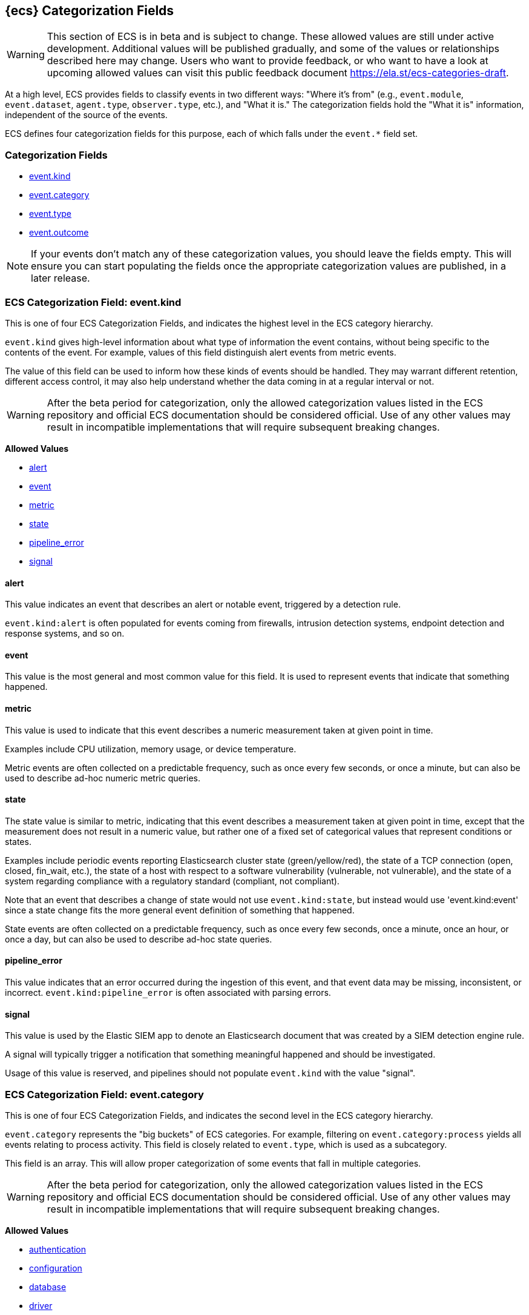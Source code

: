 
[[ecs-category-field-values-reference]]
== {ecs} Categorization Fields

WARNING: This section of ECS is in beta and is subject to change. These allowed values
are still under active development. Additional values will be published gradually,
and some of the values or relationships described here may change.
Users who want to provide feedback, or who want to have a look at
upcoming allowed values can visit this public feedback document
https://ela.st/ecs-categories-draft.

At a high level, ECS provides fields to classify events in two different ways:
"Where it's from" (e.g., `event.module`, `event.dataset`, `agent.type`, `observer.type`, etc.),
and "What it is." The categorization fields hold the "What it is" information,
independent of the source of the events.

ECS defines four categorization fields for this purpose, each of which falls under the `event.*` field set.

[float]
[[ecs-category-fields]]
=== Categorization Fields

* <<ecs-allowed-values-event-kind,event.kind>>
* <<ecs-allowed-values-event-category,event.category>>
* <<ecs-allowed-values-event-type,event.type>>
* <<ecs-allowed-values-event-outcome,event.outcome>>

NOTE: If your events don't match any of these categorization values, you should
leave the fields empty. This will ensure you can start populating the fields
once the appropriate categorization values are published, in a later release.

[[ecs-allowed-values-event-kind]]
=== ECS Categorization Field: event.kind

This is one of four ECS Categorization Fields, and indicates the highest level in the ECS category hierarchy.

`event.kind` gives high-level information about what type of information the event contains, without being specific to the contents of the event. For example, values of this field distinguish alert events from metric events.

The value of this field can be used to inform how these kinds of events should be handled. They may warrant different retention, different access control, it may also help understand whether the data coming in at a regular interval or not.

WARNING: After the beta period for categorization, only the allowed categorization
values listed in the ECS repository and official ECS documentation should be considered
official. Use of any other values may result in incompatible implementations
that will require subsequent breaking changes.

*Allowed Values*

* <<ecs-event-kind-alert,alert>>
* <<ecs-event-kind-event,event>>
* <<ecs-event-kind-metric,metric>>
* <<ecs-event-kind-state,state>>
* <<ecs-event-kind-pipeline_error,pipeline_error>>
* <<ecs-event-kind-signal,signal>>

[float]
[[ecs-event-kind-alert]]
==== alert

This value indicates an event that describes an alert or notable event, triggered by a detection rule.

`event.kind:alert` is often populated for events coming from firewalls, intrusion detection systems, endpoint detection and response systems, and so on.



[float]
[[ecs-event-kind-event]]
==== event

This value is the most general and most common value for this field. It is used to represent events that indicate that something happened.



[float]
[[ecs-event-kind-metric]]
==== metric

This value is used to indicate that this event describes a numeric measurement taken at given point in time.

Examples include CPU utilization, memory usage, or device temperature.

Metric events are often collected on a predictable frequency, such as once every few seconds, or once a minute, but can also be used to describe ad-hoc numeric metric queries.



[float]
[[ecs-event-kind-state]]
==== state

The state value is similar to metric, indicating that this event describes a measurement taken at given point in time, except that the measurement does not result in a numeric value, but rather one of a fixed set of categorical values that represent conditions or states.

Examples include periodic events reporting Elasticsearch cluster state (green/yellow/red), the state of a TCP connection (open, closed, fin_wait, etc.), the state of a host with respect to a software vulnerability (vulnerable, not vulnerable), and the state of a system regarding compliance with a regulatory standard (compliant, not compliant).

Note that an event that describes a change of state would not use `event.kind:state`, but instead would use 'event.kind:event' since a state change fits the more general event definition of something that happened.

State events are often collected on a predictable frequency, such as once every few seconds, once a minute, once an hour, or once a day, but can also be used to describe ad-hoc state queries.



[float]
[[ecs-event-kind-pipeline_error]]
==== pipeline_error

This value indicates that an error occurred during the ingestion of this event, and that event data may be missing, inconsistent, or incorrect. `event.kind:pipeline_error` is often associated with parsing errors.



[float]
[[ecs-event-kind-signal]]
==== signal

This value is used by the Elastic SIEM app to denote an Elasticsearch document that was created by a SIEM detection engine rule.

A signal will typically trigger a notification that something meaningful happened and should be investigated.

Usage of this value is reserved, and pipelines should not populate `event.kind` with the value "signal".



[[ecs-allowed-values-event-category]]
=== ECS Categorization Field: event.category

This is one of four ECS Categorization Fields, and indicates the second level in the ECS category hierarchy.

`event.category` represents the "big buckets" of ECS categories. For example, filtering on `event.category:process` yields all events relating to process activity. This field is closely related to `event.type`, which is used as a subcategory.

This field is an array. This will allow proper categorization of some events that fall in multiple categories.

WARNING: After the beta period for categorization, only the allowed categorization
values listed in the ECS repository and official ECS documentation should be considered
official. Use of any other values may result in incompatible implementations
that will require subsequent breaking changes.

*Allowed Values*

* <<ecs-event-category-authentication,authentication>>
* <<ecs-event-category-configuration,configuration>>
* <<ecs-event-category-database,database>>
* <<ecs-event-category-driver,driver>>
* <<ecs-event-category-file,file>>
* <<ecs-event-category-host,host>>
* <<ecs-event-category-iam,iam>>
* <<ecs-event-category-intrusion_detection,intrusion_detection>>
* <<ecs-event-category-malware,malware>>
* <<ecs-event-category-network,network>>
* <<ecs-event-category-package,package>>
* <<ecs-event-category-process,process>>
* <<ecs-event-category-session,session>>
* <<ecs-event-category-web,web>>

[float]
[[ecs-event-category-authentication]]
==== authentication

Events in this category are related to the challenge and response process in which credentials are supplied and verified to allow the creation of a session. Common sources for these logs are Windows event logs and ssh logs. Visualize and analyze events in this category to look for failed logins, and other authentication-related activity.


*Expected event types for category authentication:*

start, end, info


[float]
[[ecs-event-category-configuration]]
==== configuration

Events in the configuration category have to deal with creating, modifying, or deleting the settings or parameters of an application, process, or system.

Example sources include security policy change logs, configuration auditing logging, and system integrity monitoring.


*Expected event types for category configuration:*

access, change, creation, deletion, info


[float]
[[ecs-event-category-database]]
==== database

The database category denotes events and metrics relating to a data storage and retrieval system. Note that use of this category is not limited to relational database systems. Examples include event logs from MS SQL, MySQL, Elasticsearch, MongoDB, etc. Use this category to visualize and analyze database activity such as accesses and changes.


*Expected event types for category database:*

access, change, info, error


[float]
[[ecs-event-category-driver]]
==== driver

Events in the driver category have to do with operating system device drivers and similar software entities such as Windows drivers, kernel extensions, kernel modules, etc.

Use events and metrics in this category to visualize and analyze driver-related activity and status on hosts.


*Expected event types for category driver:*

change, end, info, start


[float]
[[ecs-event-category-file]]
==== file

Relating to a set of information that has been created on, or has existed on a filesystem. Use this category of events to visualize and analyze the creation, access, and deletions of files. Events in this category can come from both host-based and network-based sources. An example source of a network-based detection of a file transfer would be the Zeek file.log.


*Expected event types for category file:*

change, creation, deletion, info


[float]
[[ecs-event-category-host]]
==== host

Use this category to visualize and analyze information such as host inventory or host lifecycle events.

Most of the events in this category can usually be observed from the outside, such as from a hypervisor or a control plane's point of view. Some can also be seen from within, such as "start" or "end".

Note that this category is for information about hosts themselves; it is not meant to capture activity "happening on a host".


*Expected event types for category host:*

access, change, end, info, start


[float]
[[ecs-event-category-iam]]
==== iam

Identity and access management (IAM) events relating to users, groups, and administration. Use this category to visualize and analyze IAM-related logs and data from active directory, LDAP, Okta, Duo, and other IAM systems.


*Expected event types for category iam:*

admin, change, creation, deletion, group, info, user


[float]
[[ecs-event-category-intrusion_detection]]
==== intrusion_detection

Relating to intrusion detections from IDS/IPS systems and functions, both network and host-based. Use this category to visualize and analyze intrusion detection alerts from systems such as Snort, Suricata, and Palo Alto threat detections.


*Expected event types for category intrusion_detection:*

allowed, denied, info


[float]
[[ecs-event-category-malware]]
==== malware

Malware detection events and alerts. Use this category to visualize and analyze malware detections from EDR/EPP systems such as Elastic Endpoint Security, Symantec Endpoint Protection, Crowdstrike, and network IDS/IPS systems such as Suricata, or other sources of malware-related events such as Palo Alto Networks threat logs and Wildfire logs.


*Expected event types for category malware:*

info


[float]
[[ecs-event-category-network]]
==== network

Relating to all network activity, including network connection lifecycle, network traffic, and essentially any event that includes an IP address. Many events containing decoded network protocol transactions fit into this category. Use events in this category to visualize or analyze counts of network ports, protocols, addresses, geolocation information, etc.


*Expected event types for category network:*

access, allowed, connection, denied, end, info, protocol, start


[float]
[[ecs-event-category-package]]
==== package

Relating to software packages installed on hosts. Use this category to visualize and analyze inventory of software installed on various hosts, or to determine host vulnerability in the absence of vulnerability scan data.


*Expected event types for category package:*

access, change, deletion, info, installation, start


[float]
[[ecs-event-category-process]]
==== process

Use this category of events to visualize and analyze process-specific information such as lifecycle events or process ancestry.


*Expected event types for category process:*

access, change, end, info, start


[float]
[[ecs-event-category-session]]
==== session

The session category is applied to events and metrics regarding logical persistent connections to hosts and services. Use this category to visualize and analyze interactive or automated persistent connections between assets. Data for this category may come from Windows Event logs, SSH logs, or stateless sessions such as HTTP cookie-based sessions, etc.


*Expected event types for category session:*

start, end, info


[float]
[[ecs-event-category-web]]
==== web

Relating to web server access. Use this category to create a dashboard of web server/proxy activity from apache, IIS, nginx web servers, etc. Note: events from network observers such as Zeek http log may also be included in this category.


*Expected event types for category web:*

access, error, info


[[ecs-allowed-values-event-type]]
=== ECS Categorization Field: event.type

This is one of four ECS Categorization Fields, and indicates the third level in the ECS category hierarchy.

`event.type` represents a categorization "sub-bucket" that, when used along with the `event.category` field values, enables filtering events down to a level appropriate for single visualization.

This field is an array. This will allow proper categorization of some events that fall in multiple event types.

WARNING: After the beta period for categorization, only the allowed categorization
values listed in the ECS repository and official ECS documentation should be considered
official. Use of any other values may result in incompatible implementations
that will require subsequent breaking changes.

*Allowed Values*

* <<ecs-event-type-access,access>>
* <<ecs-event-type-admin,admin>>
* <<ecs-event-type-allowed,allowed>>
* <<ecs-event-type-change,change>>
* <<ecs-event-type-connection,connection>>
* <<ecs-event-type-creation,creation>>
* <<ecs-event-type-deletion,deletion>>
* <<ecs-event-type-denied,denied>>
* <<ecs-event-type-end,end>>
* <<ecs-event-type-error,error>>
* <<ecs-event-type-group,group>>
* <<ecs-event-type-info,info>>
* <<ecs-event-type-installation,installation>>
* <<ecs-event-type-protocol,protocol>>
* <<ecs-event-type-start,start>>
* <<ecs-event-type-user,user>>

[float]
[[ecs-event-type-access]]
==== access

The access event type is used for the subset of events within a category that indicate that something was accessed. Common examples include `event.category:database AND event.type:access`, or `event.category:file AND event.type:access`. Note for file access, both directory listings and file opens should be included in this subcategory. You can further distinguish access operations using the ECS `event.action` field.



[float]
[[ecs-event-type-admin]]
==== admin

The admin event type is used for the subset of events within a category that are related to admin objects. For example, administrative changes within an IAM framework that do not specifically affect a user or group (e.g., adding new applications to a federation solution or connecting discrete forests in Active Directory) would fall into this subcategory. Common example: `event.category:iam AND event.type:change AND event.type:admin`. You can further distinguish admin operations using the ECS `event.action` field.



[float]
[[ecs-event-type-allowed]]
==== allowed

The allowed event type is used for the subset of events within a category that indicate that something was allowed. Common examples include `event.category:network AND event.type:connection AND event.type:allowed` (to indicate a network firewall event for which the firewall disposition was to allow the connection to complete) and `event.category:intrusion_detection AND event.type:allowed` (to indicate a network intrusion prevention system event for which the IPS disposition was to allow the connection to complete). You can further distinguish allowed operations using the ECS `event.action` field, populating with values of your choosing, such as "allow", "detect", or "pass".



[float]
[[ecs-event-type-change]]
==== change

The change event type is used for the subset of events within a category that indicate that something has changed. If semantics best describe an event as modified, then include them in this subcategory. Common examples include `event.category:process AND event.type:change`, and `event.category:file AND event.type:change`. You can further distinguish change operations using the ECS `event.action` field.



[float]
[[ecs-event-type-connection]]
==== connection

Used primarily with `event.category:network` this value is used for the subset of network traffic that includes sufficient information for the event to be included in flow or connection analysis. Events in this subcategory will contain at least source and destination IP addresses, source and destination TCP/UDP ports, and will usually contain counts of bytes and/or packets transferred. Events in this subcategory may contain unidirectional or bidirectional information, including summary information. Use this subcategory to visualize and analyze network connections. Flow analysis, including Netflow, IPFIX, and other flow-related events fit in this subcategory. Note that firewall events from many Next-Generation Firewall (NGFW) devices will also fit into this subcategory.  A common filter for flow/connection information would be `event.category:network AND event.type:connection AND event.type:end` (to view or analyze all completed network connections, ignoring mid-flow reports). You can further distinguish connection events using the ECS `event.action` field, populating with values of your choosing, such as "timeout", or "reset".



[float]
[[ecs-event-type-creation]]
==== creation

The "creation" event type is used for the subset of events within a category that indicate that something was created. A common example is `event.category:file AND event.type:creation`.



[float]
[[ecs-event-type-deletion]]
==== deletion

The deletion event type is used for the subset of events within a category that indicate that something was deleted. A common example is `event.category:file AND event.type:deletion` to indicate that a file has been deleted.



[float]
[[ecs-event-type-denied]]
==== denied

The denied event type is used for the subset of events within a category that indicate that something was denied. Common examples include `event.category:network AND event.type:denied` (to indicate a network firewall event for which the firewall disposition was to deny the connection) and `event.category:intrusion_detection AND event.type:denied` (to indicate a network intrusion prevention system event for which the IPS disposition was to deny the connection to complete). You can further distinguish denied operations using the ECS `event.action` field, populating with values of your choosing, such as "blocked", "dropped", or "quarantined".



[float]
[[ecs-event-type-end]]
==== end

The end event type is used for the subset of events within a category that indicate something has ended. A common example is `event.category:process AND event.type:end`.



[float]
[[ecs-event-type-error]]
==== error

The error event type is used for the subset of events within a category that indicate or describe an error. A common example is `event.category:database AND event.type:error`. Note that pipeline errors that occur during the event ingestion process should not use this `event.type` value. Instead, they should use `event.kind:pipeline_error`.



[float]
[[ecs-event-type-group]]
==== group

The group event type is used for the subset of events within a category that are related to group objects. Common example: `event.category:iam AND event.type:creation AND event.type:group`. You can further distinguish group operations using the ECS `event.action` field.



[float]
[[ecs-event-type-info]]
==== info

The info event type is used for the subset of events within a category that indicate that they are purely informational, and don't report a state change, or any type of action. For example, an initial run of a file integrity monitoring system (FIM), where an agent reports all files under management, would fall into the "info" subcategory. Similarly, an event containing a dump of all currently running processes (as opposed to reporting that a process started/ended) would fall into the "info" subcategory. An additional common examples is `event.category:intrusion_detection AND event.type:info`.



[float]
[[ecs-event-type-installation]]
==== installation

The installation event type is used for the subset of events within a category that indicate that something was installed. A common example is `event.category:package` AND `event.type:installation`.



[float]
[[ecs-event-type-protocol]]
==== protocol

The protocol event type is used for the subset of events within a category that indicate that they contain protocol details or analysis, beyond simply identifying the protocol. Generally, network events that contain specific protocol details will fall into this subcategory. A common example is `event.category:network AND event.type:protocol AND event.type:connection AND event.type:end` (to indicate that the event is a network connection event sent at the end of a connection that also includes a protocol detail breakdown). Note that events that only indicate the name or id of the protocol should not use the protocol value. Further note that when the protocol subcategory is used, the identified protocol is populated in the ECS `network.protocol` field.



[float]
[[ecs-event-type-start]]
==== start

The start event type is used for the subset of events within a category that indicate something has started. A common example is `event.category:process AND event.type:start`.



[float]
[[ecs-event-type-user]]
==== user

The user event type is used for the subset of events within a category that are related to user objects. Common example: `event.category:iam AND event.type:deletion AND event.type:user`. You can further distinguish user operations using the ECS `event.action` field.



[[ecs-allowed-values-event-outcome]]
=== ECS Categorization Field: event.outcome

This is one of four ECS Categorization Fields, and indicates the lowest level in the ECS category hierarchy.

`event.outcome` simply denotes whether the event represents a success or a failure from the perspective of the entity that produced the event.

Note that when a single transaction is described in multiple events, each event may populate different values of `event.outcome`, according to their perspective.

Also note that in the case of a compound event (a single event that contains multiple logical events), this field should be populated with the value that best captures the overall success or failure from the perspective of the event producer.

Further note that not all events will have an associated outcome. For example, this field is generally not populated for metric events, events with `event.type:info`, or any events for which an outcome does not make logical sense.

WARNING: After the beta period for categorization, only the allowed categorization
values listed in the ECS repository and official ECS documentation should be considered
official. Use of any other values may result in incompatible implementations
that will require subsequent breaking changes.

*Allowed Values*

* <<ecs-event-outcome-failure,failure>>
* <<ecs-event-outcome-success,success>>
* <<ecs-event-outcome-unknown,unknown>>

[float]
[[ecs-event-outcome-failure]]
==== failure

Indicates that this event describes a failed result. A common example is `event.category:file AND event.type:access AND event.outcome:failure` to indicate that a file access was attempted, but was not successful.



[float]
[[ecs-event-outcome-success]]
==== success

Indicates that this event describes a successful result. A common example is `event.category:file AND event.type:create AND event.outcome:success` to indicate that a file was successfully created.



[float]
[[ecs-event-outcome-unknown]]
==== unknown

Indicates that this event describes only an attempt for which the result is unknown from the perspective of the event producer. For example, if the event contains information only about the request side of a transaction that results in a response, populating `event.outcome:unknown` in the request event is appropriate. The unknown value should not be used when an outcome doesn't make logical sense for the event. In such cases `event.outcome` should not be populated.


